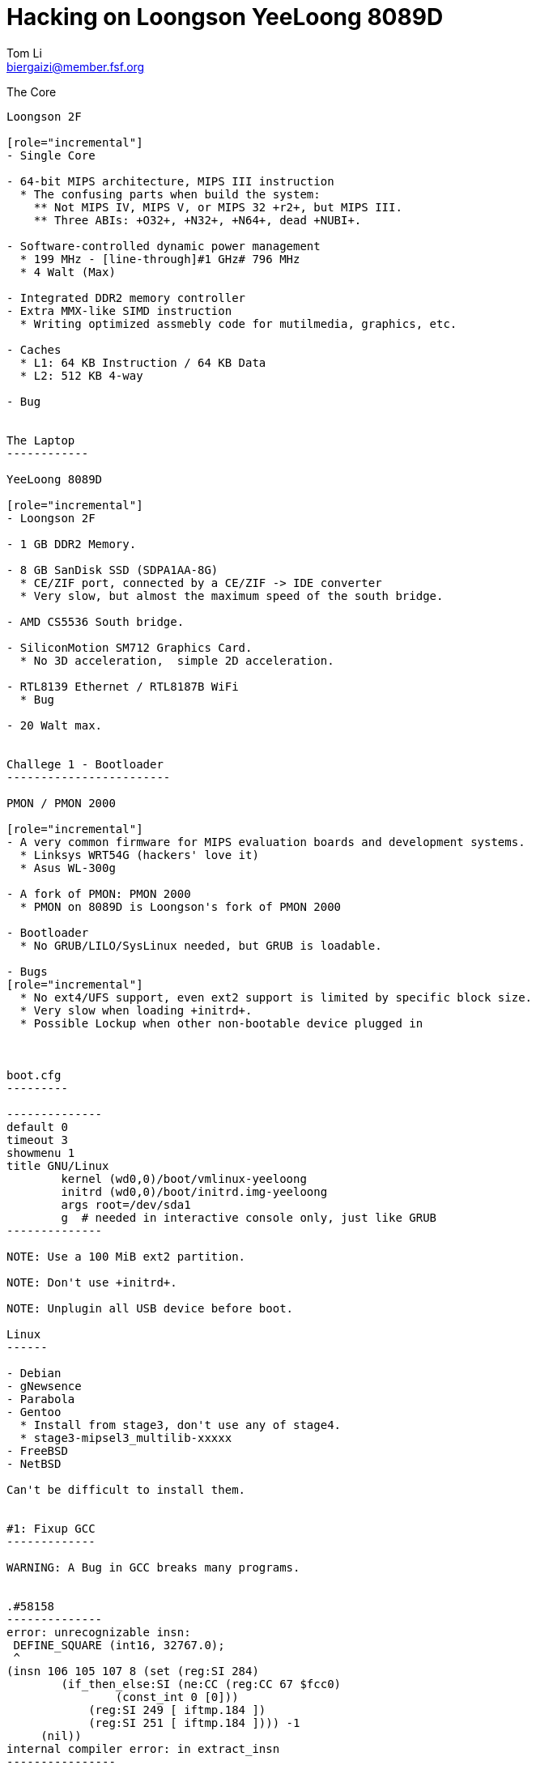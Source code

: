 Hacking on Loongson YeeLoong 8089D
===================================
:author:    Tom Li
:email:     biergaizi@member.fsf.org
:revision:  0.01
:copyright: Copyright (C) 2014 Tom Li, all right reserved.
:backend:   slidy
:max-width: 45em
:data-uri:
:icons:


The Core
----------

Loongson 2F

[role="incremental"]
- Single Core

- 64-bit MIPS architecture, MIPS III instruction
  * The confusing parts when build the system:
    ** Not MIPS IV, MIPS V, or MIPS 32 +r2+, but MIPS III.
    ** Three ABIs: +O32+, +N32+, +N64+, dead +NUBI+.

- Software-controlled dynamic power management
  * 199 MHz - [line-through]#1 GHz# 796 MHz
  * 4 Walt (Max)

- Integrated DDR2 memory controller
- Extra MMX-like SIMD instruction
  * Writing optimized assmebly code for mutilmedia, graphics, etc.

- Caches
  * L1: 64 KB Instruction / 64 KB Data
  * L2: 512 KB 4-way 

- Bug


The Laptop
------------

YeeLoong 8089D

[role="incremental"]
- Loongson 2F

- 1 GB DDR2 Memory.

- 8 GB SanDisk SSD (SDPA1AA-8G)
  * CE/ZIF port, connected by a CE/ZIF -> IDE converter
  * Very slow, but almost the maximum speed of the south bridge.

- AMD CS5536 South bridge.

- SiliconMotion SM712 Graphics Card.
  * No 3D acceleration,  simple 2D acceleration.

- RTL8139 Ethernet / RTL8187B WiFi
  * Bug

- 20 Walt max.


Challege 1 - Bootloader
------------------------

PMON / PMON 2000

[role="incremental"]
- A very common firmware for MIPS evaluation boards and development systems.
  * Linksys WRT54G (hackers' love it)
  * Asus WL-300g
 
- A fork of PMON: PMON 2000
  * PMON on 8089D is Loongson's fork of PMON 2000

- Bootloader
  * No GRUB/LILO/SysLinux needed, but GRUB is loadable.

- Bugs
[role="incremental"]
  * No ext4/UFS support, even ext2 support is limited by specific block size.
  * Very slow when loading +initrd+.
  * Possible Lockup when other non-bootable device plugged in
    


boot.cfg
---------

--------------
default 0
timeout 3
showmenu 1
title GNU/Linux
        kernel (wd0,0)/boot/vmlinux-yeeloong
        initrd (wd0,0)/boot/initrd.img-yeeloong
        args root=/dev/sda1
        g  # needed in interactive console only, just like GRUB
--------------

NOTE: Use a 100 MiB ext2 partition.

NOTE: Don't use +initrd+.

NOTE: Unplugin all USB device before boot.

Linux
------

- Debian
- gNewsence
- Parabola
- Gentoo
  * Install from stage3, don't use any of stage4.
  * stage3-mipsel3_multilib-xxxxx
- FreeBSD
- NetBSD

Can't be difficult to install them.


#1: Fixup GCC
-------------

WARNING: A Bug in GCC breaks many programs.


.#58158
--------------
error: unrecognizable insn:                                                                                           
 DEFINE_SQUARE (int16, 32767.0);                                                                                                               
 ^                                                                                                                                             
(insn 106 105 107 8 (set (reg:SI 284)                                                                                                          
        (if_then_else:SI (ne:CC (reg:CC 67 $fcc0)                                                                                              
                (const_int 0 [0]))                                                                                                             
            (reg:SI 249 [ iftmp.184 ])                                                                                                         
            (reg:SI 251 [ iftmp.184 ]))) -1                                                                                                    
     (nil))                                                                                                                                    
internal compiler error: in extract_insn
----------------

What's wrong?
~~~~~~~~~~~~~

[quote, Andrew Pinski, Bugzilla]
____
This is a loongson2f specific bug in the back-end.  It works correctly for -march=octeon/-march=mips32/-march=mips64 .

The backend says we have conditional moves on the floating point CC modes and expands it that way but really the target says we don't and it causes the ICE.

Since it is only loongson2f only bug I am not going to fix it.  I will let the loongson maintainer fix it since I don't know what loongson2f really has when it comes to conditional moves.

Confirmed.
____

Apply the patch and rebuild gcc.


#2: Workaround the CPU Bug
--------------------------

+binutils+ has two workarounds.

* `-mfix-loongson2f-jump`
* `-mfix-loongson2f-nop`

Both of them are needed for the kernel. But for Linux, just enable +CONFIG_CPU_LOONGSON2F_WORKAROUNDS+. Enable [2] for userspace program.

NOTE: Always pass `-Wa,-mfix-loongson2f-nop` to +gcc+. You had better add it to you +CFLAGS+.


#3: Fixup +rtl8187+
-------------------

.Kernel Panic after Connecting an Access Point
image:images/rtl8187-kernel-panic.jpg["Kernel Panic", width=768]

#4: Created +loongson-sources+
-------------------------------

A kernel with many patches for yeeloong 8089D users.

More RAM
--------

.a single DDR2 SODIMM slot populated with a 1GB 667mhz A-Data module.
image:images/adata-ram.jpg["Adata RAM", width=768]

[quote, Pascal de Bruijn, https://encrypted.pcode.nl/blog]
_____
I tried replacing it with random Hynix 2GB 667mhz module and the Yeeloong wouldn’t boot at all. I’ve contacted the vendor to ask if it’s possible to upgrade the Yeeloong at all, and if so, if any requirements need to be met.

In the meantime I received a mail from Gilbert Fernandes who informed me that the memory in the Yeeloong should always be single rank (most typical 2GB modules aren’t).
_____


Fixup PMON
-----------

* Boot Lockups
* Low Speed +initrd+ Loading
* Support ext4

But it can't be done without a EEPROM programmer. I'll buy one next week.

Implementing the (correct) 2D acceleration
------------------------------------------

NetBSD has a implementation. may help.

Debugging +xf86-video-siliconmotion+
-------------------------------------

Using SSH? No.

Resyncing the decoder written in assmebly for LibAV/FFmpeg
-----------------------------------------------------------

I don't know LibAV build system well. I can not link them...

Others
-------

Remove `march=loongson2f` fix it. Really a problem?

